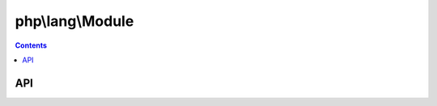 php\\lang\\Module
-----------------

.. contents::
   :depth: 3

API
>>>

.. php:class:: php\\lang\\Module

	Class for loading php modules from files and streams.

	.. php:method:: __construct($source, $compiled = false, $debugInformation = true)

		Loads a module from a source, registers all classes and functions of the loaded module

		:param php\\io\\Stream or php\\io\\File or string $source: source of module
		:param bool $compiled: compiled to bytecode
		:param bool $debugInformation: load and save debug infomration (source lines, positions, etc)

	.. php:method:: call($variables = null)

		Includes the module, execute all scripts outside functions and classes.

		:param array $variables: global variables that passing into the module
		:returns: mixed - the result of including script

	.. php:method:: dump($target, $saveDebugInformation = true)

		Dumps the module to bytecode

		:param php\\io\\Stream or php\\io\\File or string $target: where to save the result of dumping
		:param bool $saveDebugInformation: enable/disable to add debug information to the result